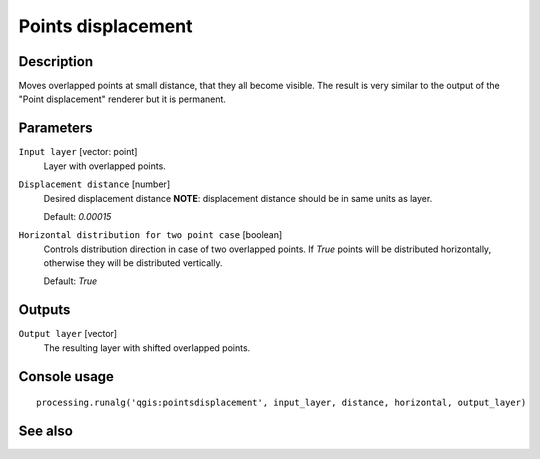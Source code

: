 Points displacement
===================

Description
-----------

Moves overlapped points at small distance, that they all become visible. The result
is very similar to the output of the "Point displacement" renderer but it is permanent.

Parameters
----------

``Input layer`` [vector: point]
  Layer with overlapped points.

``Displacement distance`` [number]
  Desired displacement distance **NOTE**: displacement distance should be in
  same units as layer.

  Default: *0.00015*

``Horizontal distribution for two point case`` [boolean]
  Controls distribution direction in case of two overlapped points. If *True*
  points will be distributed horizontally, otherwise they will be distributed
  vertically.

  Default: *True*

Outputs
-------

``Output layer`` [vector]
  The resulting layer with shifted overlapped points.

Console usage
-------------

::

  processing.runalg('qgis:pointsdisplacement', input_layer, distance, horizontal, output_layer)

See also
--------

